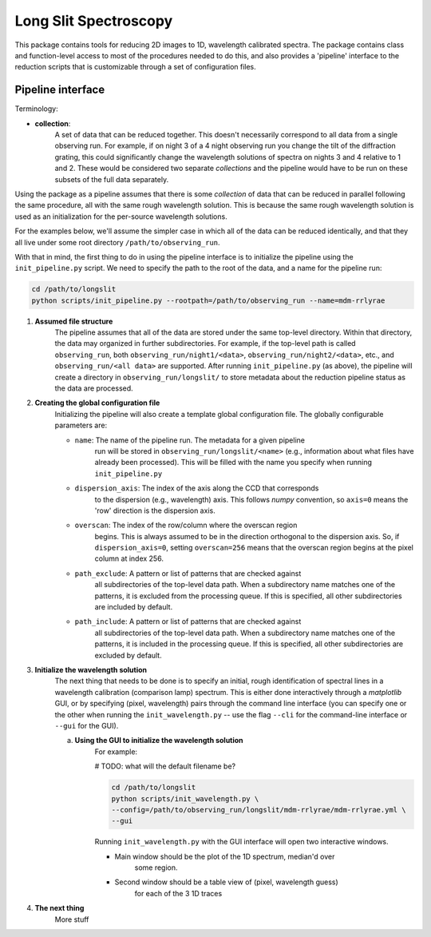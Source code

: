 .. |br| raw:: html

   <br />

######################
Long Slit Spectroscopy
######################

This package contains tools for reducing 2D images to 1D, wavelength
calibrated spectra. The package contains class and function-level access
to most of the procedures needed to do this, and also provides a 'pipeline'
interface to the reduction scripts that is customizable through a set of
configuration files.

==================
Pipeline interface
==================

Terminology:

* **collection**:
    A set of data that can be reduced together. This doesn't necessarily
    correspond to all data from a single observing run. For example, if on night
    3 of a 4 night observing run you change the tilt of the diffraction grating,
    this could significantly change the wavelength solutions of spectra on
    nights 3 and 4 relative to 1 and 2. These would be considered two separate
    *collections* and the pipeline would have to be run on these subsets of the
    full data separately.

Using the package as a pipeline assumes that there is some *collection* of
data that can be reduced in parallel following the same procedure, all with
the same rough wavelength solution. This is because the same rough wavelength
solution is used as an initialization for the per-source wavelength solutions.

For the examples below, we'll assume the simpler case in which all of the data
can be reduced identically, and that they all live under some root directory
``/path/to/observing_run``.

With that in mind, the first thing to do in using the pipeline interface is to
initialize the pipeline using the ``init_pipeline.py`` script. We need to
specify the path to the root of the data, and a name for the pipeline run:

.. code-block:: bash

    cd /path/to/longslit
    python scripts/init_pipeline.py --rootpath=/path/to/observing_run --name=mdm-rrlyrae

#. **Assumed file structure**
    The pipeline assumes that all of the data are stored under the same
    top-level directory. Within that directory, the data may organized in
    further subdirectories. For example, if the top-level path is called
    ``observing_run``, both ``observing_run/night1/<data>``,
    ``observing_run/night2/<data>``, etc., and ``observing_run/<all data>``
    are supported. After running ``init_pipeline.py`` (as above), the pipeline
    will create a directory in ``observing_run/longslit/`` to store metadata
    about the reduction pipeline status as the data are processed.

#. **Creating the global configuration file**
    Initializing the pipeline will also create a template global configuration
    file. The globally configurable parameters are:

    * ``name``: The name of the pipeline run. The metadata for a given pipeline
        run will be stored in ``observing_run/longslit/<name>`` (e.g.,
        information about what files have already been processed). This will be
        filled with the name you specify when running ``init_pipeline.py``
    * ``dispersion_axis``: The index of the axis along the CCD that corresponds
        to the dispersion (e.g., wavelength) axis. This follows `numpy`
        convention, so ``axis=0`` means the 'row' direction is the dispersion
        axis.
    * ``overscan``: The index of the row/column where the overscan region
        begins. This is always assumed to be in the direction orthogonal to the
        dispersion axis. So, if ``dispersion_axis=0``, setting ``overscan=256``
        means that the overscan region begins at the pixel column at index 256.
    * ``path_exclude``: A pattern or list of patterns that are checked against
        all subdirectories of the top-level data path. When a subdirectory name
        matches one of the patterns, it is excluded from the processing queue.
        If this is specified, all other subdirectories are included by default.
    * ``path_include``: A pattern or list of patterns that are checked against
        all subdirectories of the top-level data path. When a subdirectory name
        matches one of the patterns, it is included in the processing queue.
        If this is specified, all other subdirectories are excluded by default.

#. **Initialize the wavelength solution**
    The next thing that needs to be done is to specify an initial, rough
    identification of spectral lines in a wavelength calibration (comparison
    lamp) spectrum. This is either done interactively through a `matplotlib`
    GUI, or by specifying (pixel, wavelength) pairs through the command line
    interface (you can specify one or the other when running the
    ``init_wavelength.py`` -- use the flag ``--cli`` for the command-line
    interface or ``--gui`` for the GUI).

    a. **Using the GUI to initialize the wavelength solution**
        For example:

        # TODO: what will the default filename be?

        .. code-block:: bash

            cd /path/to/longslit
            python scripts/init_wavelength.py \
            --config=/path/to/observing_run/longslit/mdm-rrlyrae/mdm-rrlyrae.yml \
            --gui

        Running ``init_wavelength.py`` with the GUI interface will open two
        interactive windows.

        - Main window should be the plot of the 1D spectrum, median'd over
            some region.
        - Second window should be a table view of (pixel, wavelength guess)
            for each of the 3 1D traces

#. **The next thing**
    More stuff
